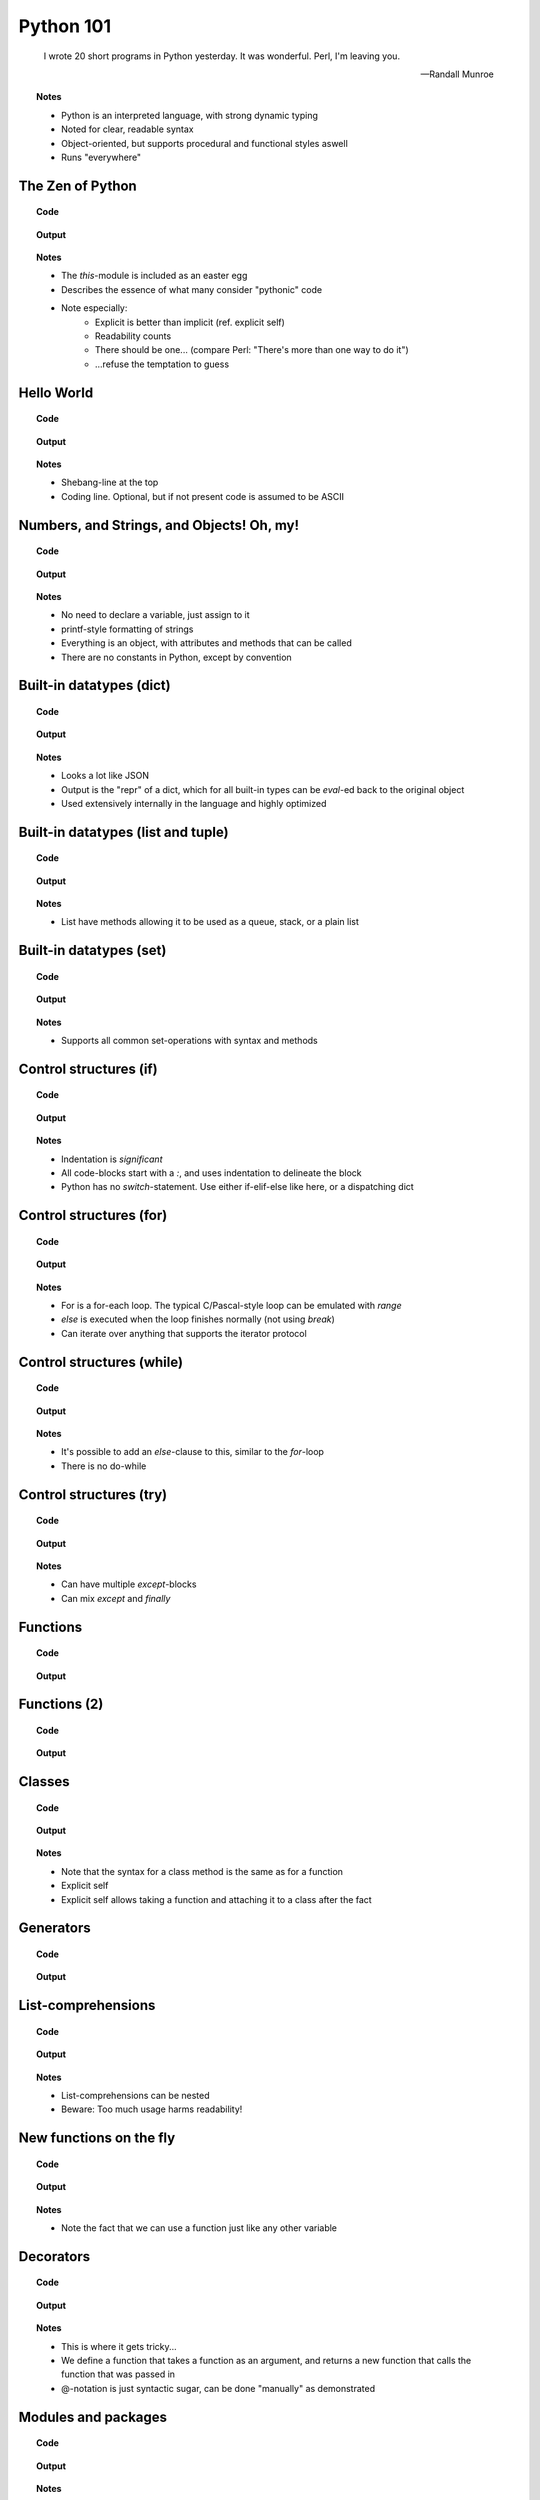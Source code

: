 ==========
Python 101
==========

.. footer:: http://bitbucket.org/mortenlj/python101

.. figure:: python.png
    :align: center
    :alt: http://xkcd.com/353/

.. epigraph::

    I wrote 20 short programs in Python yesterday.  It was wonderful.  Perl, I'm leaving you.

    -- Randall Munroe

.. topic:: Notes
    :class: handout

    - Python is an interpreted language, with strong dynamic typing
    - Noted for clear, readable syntax
    - Object-oriented, but supports procedural and functional styles aswell
    - Runs "everywhere"

The Zen of Python
=================

.. topic:: Code

    .. include:: code/zen.py
        :code: python

.. topic:: Output

    .. include:: code/zen.out
        :code:

.. topic:: Notes
    :class: handout

    - The `this`-module is included as an easter egg
    - Describes the essence of what many consider "pythonic" code
    - Note especially:
        - Explicit is better than implicit (ref. explicit self)
        - Readability counts
        - There should be one... (compare Perl: "There's more than one way to do it")
        - ...refuse the temptation to guess

Hello World
===========

.. topic:: Code

    .. include:: code/hello.py
        :code: python

.. topic:: Output

    .. include:: code/hello.out
        :code:

.. topic:: Notes
    :class: handout

    - Shebang-line at the top
    - Coding line. Optional, but if not present code is assumed to be ASCII

Numbers, and Strings, and Objects! Oh, my!
==========================================

.. topic:: Code

    .. include:: code/objects.py
        :code: python

.. topic:: Output

    .. include:: code/objects.out
        :code:

.. topic:: Notes
    :class: handout

    - No need to declare a variable, just assign to it
    - printf-style formatting of strings
    - Everything is an object, with attributes and methods that can be called
    - There are no constants in Python, except by convention

Built-in datatypes (dict)
=========================

.. topic:: Code

    .. include:: code/data_dict.py
        :code: python

.. topic:: Output

    .. include:: code/data_dict.out
        :code:

.. topic:: Notes
    :class: handout

    - Looks a lot like JSON
    - Output is the "repr" of a dict, which for all built-in types can be `eval`-ed back to the original object
    - Used extensively internally in the language and highly optimized

Built-in datatypes (list and tuple)
===================================

.. topic:: Code

    .. include:: code/data_list_tuple.py
        :code: python

.. topic:: Output

    .. include:: code/data_list_tuple.out
        :code:

.. topic:: Notes
    :class: handout

    - List have methods allowing it to be used as a queue, stack, or a plain list

Built-in datatypes (set)
========================

.. topic:: Code

    .. include:: code/data_set.py
        :code: python

.. topic:: Output

    .. include:: code/data_set.out
        :code:

.. topic:: Notes
    :class: handout

    - Supports all common set-operations with syntax and methods

Control structures (if)
=======================

.. topic:: Code

    .. include:: code/if.py
        :code: python

.. topic:: Output

    .. include:: code/if.out
        :code:

.. topic:: Notes
    :class: handout

    - Indentation is *significant*
    - All code-blocks start with a `:`, and uses indentation to delineate the block
    - Python has no `switch`-statement. Use either if-elif-else like here, or a dispatching dict

Control structures (for)
========================

.. topic:: Code

    .. include:: code/for.py
        :code: python

.. topic:: Output

    .. include:: code/for.out
        :code:

.. topic:: Notes
    :class: handout

    - For is a for-each loop. The typical C/Pascal-style loop can be emulated with `range`
    - `else` is executed when the loop finishes normally (not using `break`)
    - Can iterate over anything that supports the iterator protocol

Control structures (while)
==========================

.. topic:: Code

    .. include:: code/while.py
        :code: python

.. topic:: Output

    .. include:: code/while.out
        :code:

.. topic:: Notes
    :class: handout

    - It's possible to add an `else`-clause to this, similar to the `for`-loop
    - There is no do-while

Control structures (try)
========================

.. topic:: Code

    .. include:: code/try.py
        :code: python

.. topic:: Output

    .. include:: code/try.out
        :code:

.. topic:: Notes
    :class: handout

    - Can have multiple `except`-blocks
    - Can mix `except` and `finally`

Functions
=========

.. topic:: Code

    .. include:: code/func1.py
        :code: python

.. topic:: Output

    .. include:: code/func1.out
        :code:

Functions (2)
=============

.. topic:: Code

    .. include:: code/func2.py
        :code: python

.. topic:: Output

    .. include:: code/func2.out
        :code:

Classes
=======

.. topic:: Code

    .. include:: code/classes.py
        :code: python

.. topic:: Output

    .. include:: code/classes.out
        :code:

.. topic:: Notes
    :class: handout

    - Note that the syntax for a class method is the same as for a function
    - Explicit self
    - Explicit self allows taking a function and attaching it to a class after the fact

Generators
==========

.. topic:: Code

    .. include:: code/generator.py
        :code: python

.. topic:: Output

    .. include:: code/generator.out
        :code:

.. Generators (2)
.. ==============

.. .. topic:: Code

..     .. include:: code/generator2.py
        :code: python

.. .. topic:: Output

..     .. include:: code/generator2.out
        :code:

List-comprehensions
===================

.. topic:: Code

    .. include:: code/comprehensions.py
        :code: python

.. topic:: Output

    .. include:: code/comprehensions.out
        :code:

.. topic:: Notes
    :class: handout

    - List-comprehensions can be nested
    - Beware: Too much usage harms readability!

New functions on the fly
========================

.. topic:: Code

    .. include:: code/new_func.py
        :code: python

.. topic:: Output

    .. include:: code/new_func.out
        :code:

.. topic:: Notes
    :class: handout

    - Note the fact that we can use a function just like any other variable

Decorators
==========

.. topic:: Code

    .. include:: code/decorator.py
        :code: python

.. topic:: Output

    .. include:: code/decorator.out
        :code:

.. topic:: Notes
    :class: handout

    - This is where it gets tricky...
    - We define a function that takes a function as an argument,
      and returns a new function that calls the function that was passed in
    - @-notation is just syntactic sugar, can be done "manually" as demonstrated

.. Descriptors
.. ===========

.. .. topic:: Code

..     .. include:: code/descriptors.py
        :code: python

.. .. topic:: Output

..     .. include:: code/descriptors.out
        :code:

.. New types on the fly
.. ====================

.. .. topic:: Code

..     .. include:: code/new_type.py
        :code: python

.. .. topic:: Output

..     .. include:: code/new_type.out
        :code:

.. .. topic:: Notes
    :class: handout

    - Build a domain-model on the fly, based on parsed input
    - Create types from configuration

Modules and packages
====================

.. topic:: Code

    .. include:: code/import_modules.py
        :code: python

.. topic:: Output

    .. include:: code/import_modules.out
        :code:

.. topic:: Notes
    :class: handout

    - `dir` is a built-in function that returns a list of all attributes of an object
    - Imports search the `PYTHONPATH` for modules and packages with the given name

The standard library
====================

    TL;DR: "Batteries included"

- String Services: regex, diff, wrapping, charset encoding etc.
- Data Types: dates and calendars, collections, weakrefs, deepcopy utils, pretty printing
- Numeric and Mathematical Modules: math functions, rational numbers, random, operators
- File and Directory Access: filepath abstractions, file compare, tempfile, glob, shell-like utilities
- Data Persistence: several serialization protocols, sqlite-database, DBM-databases
- Data Compression and Archiving: zlib, gzip, bzip2, zip and tar
- File Formats: CSV, ini-style, XDR
- Cryptographic Services: MD5, SHA1, SHA224, SHA256, SHA384 and more
- Operating System Services: streams, time, argument parsing, logging, OS abstractions and more
- More Operating System Services: IO select, threading, multiprocessing, memory mapped files, readline
- Interprocess Communication and Networking: subprocesses, socket, ssl and more
- Internet Data Handling: Parsing email and MIME, json, mailboxes, base64, quoted-printable, uuencode
- Structured Markup Processing Tools: HTMLParser, XML-parsers (dom, sax and etree)
- Internet Protocols and Support: CGI, URL utils, FTP, POP, IMAP, NNTP, SMTP, telnet, XML-RPC with servers
- ... Tk GUI modules, unittesting, debugger, profilers, build-tools, reflection and introspection utils
- ... Import hooks, tokenizer, Python compiler, disassembler, documention generator and lots more!

.. topic:: Notes
    :class: handout

    - This is a shortened list of the available modules and packages in the standard library
    - No need to read it all, just look at the docs later on

Interesting applications using Python
=====================================

- Two out of three popular distributed version control systems are written in Python (Bazaar and Mercurial)
- The original BitTorrent client
- Calibre, an open source e-book management tool
- Dropbox, a web-based file hosting service
- GNU Mailman, one of the more popular packages for running email mailing lists
- Civilization IV and V uses Python for most of its internal scripting
- Battlefield 2 uses Python for all of its addons and a lot of its functionality
- Eve Online uses Stackless Python, both its server and client side applications
- World of Tanks uses Python for most of its tasks
- WingIDE, a Python IDE written in Python

Other notable mentions of Python
================================

- Linux Journal Readers choice award three years running
- reddit was originally written in Common Lisp, but was rewritten in Python in 2005
- YouTube uses Python "to produce maintainable features in record times, with a minimum of developers"
- Google App Engine launched with only Python support, Java came later
- Google uses Python for many tasks including the backends of web apps such as Google Groups, Gmail, and Google Maps, as well as for some of its search-engine internals
- NASA is using Python to implement a CAD/CAE/PDM repository and model management, integration, and transformation system which will be the core infrastructure for its next-generation collaborative engineering environment

Where to go from here
=====================

This presentation
    http://bitbucket.org/mortenlj/python101

Python website
    http://www.python.org

Dive Into Python (Free online book)
    http://www.diveintopython.net
